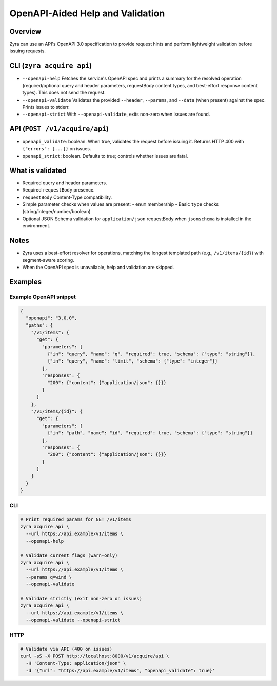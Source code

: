 OpenAPI-Aided Help and Validation
=================================

Overview
--------

Zyra can use an API's OpenAPI 3.0 specification to provide request hints and
perform lightweight validation before issuing requests.

CLI (``zyra acquire api``)
--------------------------

- ``--openapi-help``
  Fetches the service's OpenAPI spec and prints a summary for the resolved
  operation (required/optional query and header parameters, requestBody content types,
  and best-effort response content types). This does not send the request.

- ``--openapi-validate``
  Validates the provided ``--header``, ``--params``, and ``--data`` (when
  present) against the spec. Prints issues to stderr.

- ``--openapi-strict``
  With ``--openapi-validate``, exits non-zero when issues are found.

API (``POST /v1/acquire/api``)
------------------------------

- ``openapi_validate``: boolean. When true, validates the request before issuing it.
  Returns HTTP 400 with ``{"errors": [...]}`` on issues.
- ``openapi_strict``: boolean. Defaults to true; controls whether issues are fatal.

What is validated
-----------------

- Required query and header parameters.
- Required ``requestBody`` presence.
- ``requestBody`` Content-Type compatibility.
- Simple parameter checks when values are present:
  - ``enum`` membership
  - Basic ``type`` checks (string/integer/number/boolean)
- Optional JSON Schema validation for ``application/json`` requestBody when
  ``jsonschema`` is installed in the environment.

Notes
-----

- Zyra uses a best-effort resolver for operations, matching the longest
  templated path (e.g., ``/v1/items/{id}``) with segment-aware scoring.
- When the OpenAPI spec is unavailable, help and validation are skipped.

Examples
--------

Example OpenAPI snippet
~~~~~~~~~~~~~~~~~~~~~~~

.. code-block:: json

   {
     "openapi": "3.0.0",
     "paths": {
       "/v1/items": {
         "get": {
           "parameters": [
             {"in": "query", "name": "q", "required": true, "schema": {"type": "string"}},
             {"in": "query", "name": "limit", "schema": {"type": "integer"}}
           ],
           "responses": {
             "200": {"content": {"application/json": {}}}
           }
         }
       },
       "/v1/items/{id}": {
         "get": {
           "parameters": [
             {"in": "path", "name": "id", "required": true, "schema": {"type": "string"}}
           ],
           "responses": {
             "200": {"content": {"application/json": {}}}
           }
         }
       }
     }
   }

CLI
~~~

.. code-block:: bash

   # Print required params for GET /v1/items
   zyra acquire api \
     --url https://api.example/v1/items \
     --openapi-help

   # Validate current flags (warn-only)
   zyra acquire api \
     --url https://api.example/v1/items \
     --params q=wind \
     --openapi-validate

   # Validate strictly (exit non-zero on issues)
   zyra acquire api \
     --url https://api.example/v1/items \
     --openapi-validate --openapi-strict

HTTP
~~~~

.. code-block:: bash

   # Validate via API (400 on issues)
   curl -sS -X POST http://localhost:8000/v1/acquire/api \
     -H 'Content-Type: application/json' \
     -d '{"url": "https://api.example/v1/items", "openapi_validate": true}'


